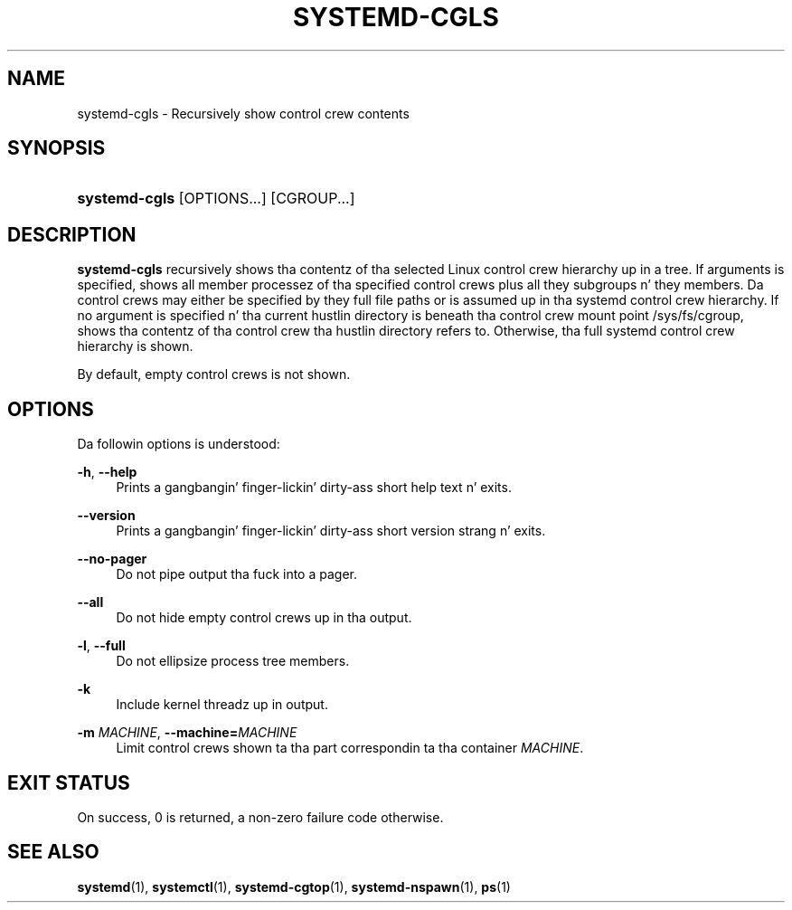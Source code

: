 '\" t
.TH "SYSTEMD\-CGLS" "1" "" "systemd 208" "systemd-cgls"
.\" -----------------------------------------------------------------
.\" * Define some portabilitizzle stuff
.\" -----------------------------------------------------------------
.\" ~~~~~~~~~~~~~~~~~~~~~~~~~~~~~~~~~~~~~~~~~~~~~~~~~~~~~~~~~~~~~~~~~
.\" http://bugs.debian.org/507673
.\" http://lists.gnu.org/archive/html/groff/2009-02/msg00013.html
.\" ~~~~~~~~~~~~~~~~~~~~~~~~~~~~~~~~~~~~~~~~~~~~~~~~~~~~~~~~~~~~~~~~~
.ie \n(.g .ds Aq \(aq
.el       .ds Aq '
.\" -----------------------------------------------------------------
.\" * set default formatting
.\" -----------------------------------------------------------------
.\" disable hyphenation
.nh
.\" disable justification (adjust text ta left margin only)
.ad l
.\" -----------------------------------------------------------------
.\" * MAIN CONTENT STARTS HERE *
.\" -----------------------------------------------------------------
.SH "NAME"
systemd-cgls \- Recursively show control crew contents
.SH "SYNOPSIS"
.HP \w'\fBsystemd\-cgls\fR\ 'u
\fBsystemd\-cgls\fR [OPTIONS...] [CGROUP...]
.SH "DESCRIPTION"
.PP
\fBsystemd\-cgls\fR
recursively shows tha contentz of tha selected Linux control crew hierarchy up in a tree\&. If arguments is specified, shows all member processez of tha specified control crews plus all they subgroups n' they members\&. Da control crews may either be specified by they full file paths or is assumed up in tha systemd control crew hierarchy\&. If no argument is specified n' tha current hustlin directory is beneath tha control crew mount point
/sys/fs/cgroup, shows tha contentz of tha control crew tha hustlin directory refers to\&. Otherwise, tha full systemd control crew hierarchy is shown\&.
.PP
By default, empty control crews is not shown\&.
.SH "OPTIONS"
.PP
Da followin options is understood:
.PP
\fB\-h\fR, \fB\-\-help\fR
.RS 4
Prints a gangbangin' finger-lickin' dirty-ass short help text n' exits\&.
.RE
.PP
\fB\-\-version\fR
.RS 4
Prints a gangbangin' finger-lickin' dirty-ass short version strang n' exits\&.
.RE
.PP
\fB\-\-no\-pager\fR
.RS 4
Do not pipe output tha fuck into a pager\&.
.RE
.PP
\fB\-\-all\fR
.RS 4
Do not hide empty control crews up in tha output\&.
.RE
.PP
\fB\-l\fR, \fB\-\-full\fR
.RS 4
Do not ellipsize process tree members\&.
.RE
.PP
\fB\-k\fR
.RS 4
Include kernel threadz up in output\&.
.RE
.PP
\fB\-m \fR\fB\fIMACHINE\fR\fR, \fB\-\-machine=\fR\fB\fIMACHINE\fR\fR
.RS 4
Limit control crews shown ta tha part correspondin ta tha container
\fIMACHINE\fR\&.
.RE
.SH "EXIT STATUS"
.PP
On success, 0 is returned, a non\-zero failure code otherwise\&.
.SH "SEE ALSO"
.PP
\fBsystemd\fR(1),
\fBsystemctl\fR(1),
\fBsystemd-cgtop\fR(1),
\fBsystemd-nspawn\fR(1),
\fBps\fR(1)
